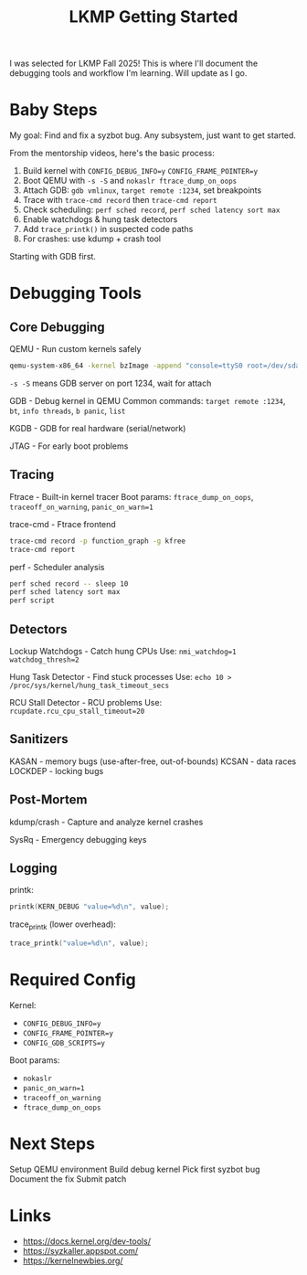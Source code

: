 #+title: LKMP Getting Started

I was selected for LKMP Fall 2025! This is where I'll document the debugging tools and workflow I'm learning. Will update as I go.

* Baby Steps

My goal: Find and fix a syzbot bug. Any subsystem, just want to get started.

From the mentorship videos, here's the basic process:

1. Build kernel with ~CONFIG_DEBUG_INFO=y~ ~CONFIG_FRAME_POINTER=y~
2. Boot QEMU with ~-s -S~ and ~nokaslr ftrace_dump_on_oops~
3. Attach GDB: ~gdb vmlinux~, ~target remote :1234~, set breakpoints
4. Trace with ~trace-cmd record~ then ~trace-cmd report~
5. Check scheduling: ~perf sched record~, ~perf sched latency sort max~
6. Enable watchdogs & hung task detectors
7. Add ~trace_printk()~ in suspected code paths
8. For crashes: use kdump + crash tool

Starting with GDB first.

* Debugging Tools

** Core Debugging

QEMU - Run custom kernels safely

#+begin_src bash
qemu-system-x86_64 -kernel bzImage -append "console=ttyS0 root=/dev/sda nokaslr" -s -S -nographic
#+end_src

~-s -S~ means GDB server on port 1234, wait for attach

GDB - Debug kernel in QEMU
Common commands: ~target remote :1234~, ~bt~, ~info threads~, ~b panic~, ~list~

KGDB - GDB for real hardware (serial/network)

JTAG - For early boot problems

** Tracing

Ftrace - Built-in kernel tracer
Boot params: ~ftrace_dump_on_oops~, ~traceoff_on_warning~, ~panic_on_warn=1~

trace-cmd - Ftrace frontend

#+begin_src bash
trace-cmd record -p function_graph -g kfree
trace-cmd report
#+end_src

perf - Scheduler analysis

#+begin_src bash
perf sched record -- sleep 10
perf sched latency sort max
perf script
#+end_src

** Detectors

Lockup Watchdogs - Catch hung CPUs
Use: ~nmi_watchdog=1 watchdog_thresh=2~

Hung Task Detector - Find stuck processes
Use: ~echo 10 > /proc/sys/kernel/hung_task_timeout_secs~

RCU Stall Detector - RCU problems
Use: ~rcupdate.rcu_cpu_stall_timeout=20~

** Sanitizers

KASAN - memory bugs (use-after-free, out-of-bounds)
KCSAN - data races
LOCKDEP - locking bugs

** Post-Mortem

kdump/crash - Capture and analyze kernel crashes

SysRq - Emergency debugging keys

** Logging

printk:

#+begin_src c
printk(KERN_DEBUG "value=%d\n", value);
#+end_src

trace_printk (lower overhead):

#+begin_src c
trace_printk("value=%d\n", value);
#+end_src

* Required Config

Kernel:
- ~CONFIG_DEBUG_INFO=y~
- ~CONFIG_FRAME_POINTER=y~
- ~CONFIG_GDB_SCRIPTS=y~

Boot params:
- ~nokaslr~
- ~panic_on_warn=1~
- ~traceoff_on_warning~
- ~ftrace_dump_on_oops~

* Next Steps

Setup QEMU environment
Build debug kernel
Pick first syzbot bug
Document the fix
Submit patch

* Links

- https://docs.kernel.org/dev-tools/
- https://syzkaller.appspot.com/
- https://kernelnewbies.org/